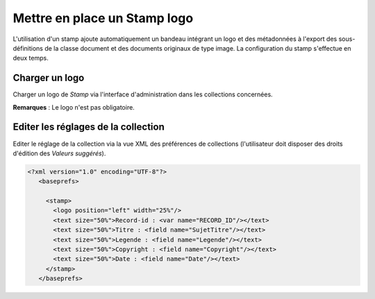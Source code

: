 Mettre en place un Stamp logo
=============================

L'utilisation d'un stamp ajoute automatiquement un bandeau intégrant un logo et
des métadonnées à l'export des sous-définitions de la classe document et des
documents originaux de type image.
La configuration du stamp s'effectue en deux temps.

Charger un logo
---------------

Charger un logo de *Stamp* via l'interface d'administration dans les collections
concernées.

**Remarques** : Le logo n'est pas obligatoire.

Editer les réglages de la collection
------------------------------------

Editer le réglage de la collection via la vue XML des préférences de
collections (l'utilisateur doit disposer des droits d'édition des
*Valeurs suggérés*).

.. code-block:: xml

  <?xml version="1.0" encoding="UTF-8"?>
     <baseprefs>

       <stamp>
         <logo position="left" width="25%"/>
         <text size="50%">Record-id : <var name="RECORD_ID"/></text>
         <text size="50%">Titre : <field name="SujetTitre"/></text>
         <text size="50%">Legende : <field name="Legende"/></text>
         <text size="50%">Copyright : <field name="Copyright"/></text>
         <text size="50%">Date : <field name="Date"/></text>
       </stamp>
     </baseprefs>


